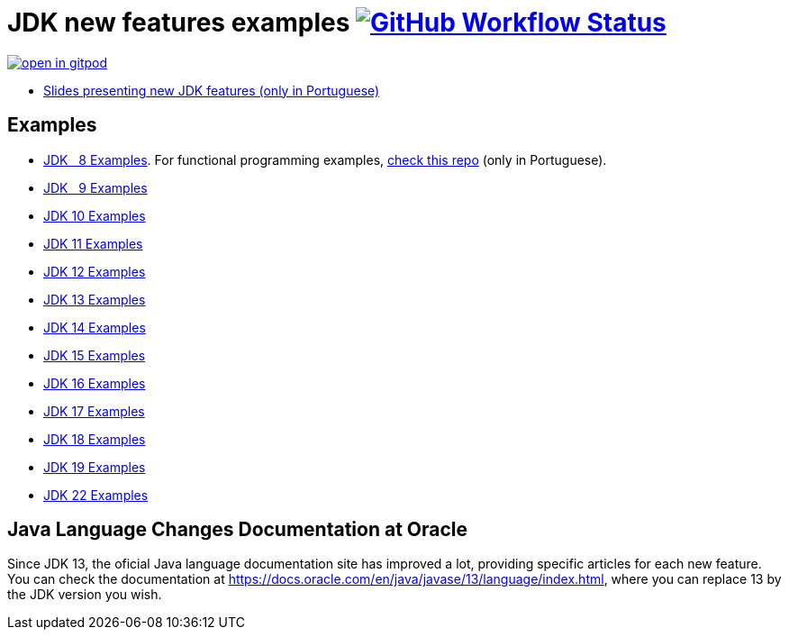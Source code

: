 = JDK new features examples https://github.com/manoelcampos/jdk-new-features/actions/workflows/maven.yml[image:https://img.shields.io/github/actions/workflow/status/manoelcampos/jdk-new-features/maven.yml?branch=master[GitHub Workflow Status]]

https://gitpod.io/#https://github.com/manoelcampos/jdk-new-features[image:https://gitpod.io/button/open-in-gitpod.svg[]]

- https://docs.google.com/presentation/d/1SKpSF2htCDnin0NcNmQtqMeQChd015S9nR2Ao5mwlBw/[Slides presenting new JDK features (only in Portuguese)]


== Examples

- link:src/main/java/samples/jdk08/[JDK &nbsp; 8 Examples]. For functional programming examples, https://github.com/manoelcampos/programacao-funcional-java[check this repo] (only in Portuguese).
- link:src/main/java/samples/jdk09/Jdk09.java[JDK &nbsp; 9 Examples]
- link:src/main/java/samples/jdk10/Jdk10.java[JDK 10 Examples]
- link:src/main/java/samples/jdk11/Jdk11.java[JDK 11 Examples]
- link:src/main/java/samples/jdk12/Jdk12.java[JDK 12 Examples]
- link:src/main/java/samples/jdk13/Jdk13.java[JDK 13 Examples]
- link:src/main/java/samples/jdk14/Jdk14.java[JDK 14 Examples]
- link:src/main/java/samples/jdk15/Jdk15.java[JDK 15 Examples]
- link:src/main/java/samples/jdk16/[JDK 16 Examples]
- link:src/main/java/samples/jdk17/Jdk17.java[JDK 17 Examples]
- link:src/main/java/samples/jdk18/Jdk18.java[JDK 18 Examples]
- link:src/main/java/samples/jdk19/Jdk19.java[JDK 19 Examples]
- link:src/main/java/samples/jdk22/Jdk22.java[JDK 22 Examples]

== Java Language Changes Documentation at Oracle

Since JDK 13, the oficial Java language documentation site has improved a lot,
providing specific articles for each new feature.
You can check the documentation at https://docs.oracle.com/en/java/javase/13/language/index.html,
where you can replace 13 by the JDK version you wish.
